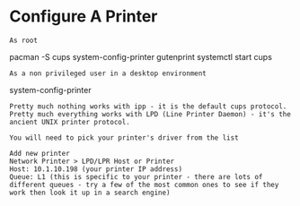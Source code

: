 * Configure A Printer

: As root
pacman -S cups system-config-printer gutenprint
systemctl start cups

: As a non privileged user in a desktop environment
system-config-printer

: Pretty much nothing works with ipp - it is the default cups protocol. Pretty much everything works with LPD (Line Printer Daemon) - it's the ancient UNIX printer protocol.

: You will need to pick your printer's driver from the list

: Add new printer
: Network Printer > LPD/LPR Host or Printer
: Host: 10.1.10.198 (your printer IP address)
: Queue: L1 (this is specific to your printer - there are lots of different queues - try a few of the most common ones to see if they work then look it up in a search engine)
